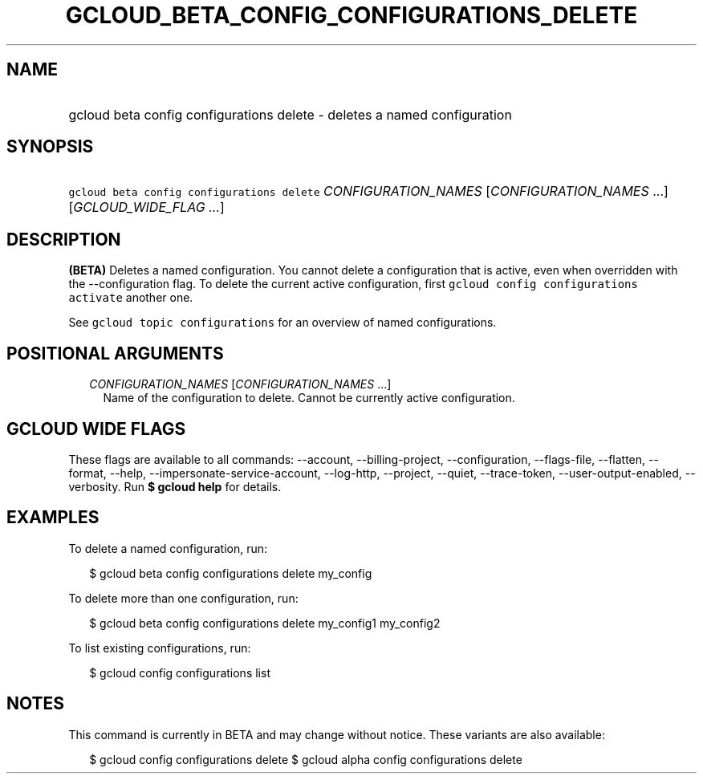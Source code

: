 
.TH "GCLOUD_BETA_CONFIG_CONFIGURATIONS_DELETE" 1



.SH "NAME"
.HP
gcloud beta config configurations delete \- deletes a named configuration



.SH "SYNOPSIS"
.HP
\f5gcloud beta config configurations delete\fR \fICONFIGURATION_NAMES\fR [\fICONFIGURATION_NAMES\fR\ ...] [\fIGCLOUD_WIDE_FLAG\ ...\fR]



.SH "DESCRIPTION"

\fB(BETA)\fR Deletes a named configuration. You cannot delete a configuration
that is active, even when overridden with the \-\-configuration flag. To delete
the current active configuration, first \f5gcloud config configurations
activate\fR another one.

See \f5gcloud topic configurations\fR for an overview of named configurations.



.SH "POSITIONAL ARGUMENTS"

.RS 2m
.TP 2m
\fICONFIGURATION_NAMES\fR [\fICONFIGURATION_NAMES\fR ...]
Name of the configuration to delete. Cannot be currently active configuration.


.RE
.sp

.SH "GCLOUD WIDE FLAGS"

These flags are available to all commands: \-\-account, \-\-billing\-project,
\-\-configuration, \-\-flags\-file, \-\-flatten, \-\-format, \-\-help,
\-\-impersonate\-service\-account, \-\-log\-http, \-\-project, \-\-quiet,
\-\-trace\-token, \-\-user\-output\-enabled, \-\-verbosity. Run \fB$ gcloud
help\fR for details.



.SH "EXAMPLES"

To delete a named configuration, run:

.RS 2m
$ gcloud beta config configurations delete my_config
.RE

To delete more than one configuration, run:

.RS 2m
$ gcloud beta config configurations delete my_config1 my_config2
.RE

To list existing configurations, run:

.RS 2m
$ gcloud config configurations list
.RE



.SH "NOTES"

This command is currently in BETA and may change without notice. These variants
are also available:

.RS 2m
$ gcloud config configurations delete
$ gcloud alpha config configurations delete
.RE

